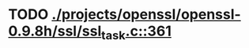 * TODO [[view:./projects/openssl/openssl-0.9.8h/ssl/ssl_task.c::face=ovl-face1::linb=361::colb=1::cole=6][ ./projects/openssl/openssl-0.9.8h/ssl/ssl_task.c::361]]
